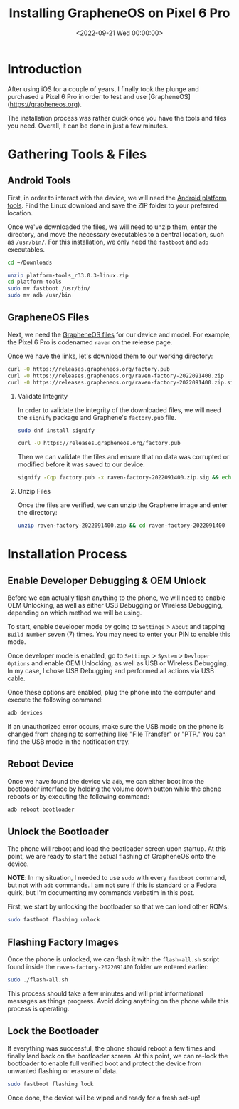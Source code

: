 #+date:        <2022-09-21 Wed 00:00:00>
#+title:       Installing GrapheneOS on Pixel 6 Pro
#+description: Step-by-step instructions to perform secure installation of the GrapheneOS operating system on Google Pixel 6 Pro hardware platform.
#+slug:        graphene-os
#+filetags:    :grapheneos:pixel6pro:installation:

* Introduction

After using iOS for a couple of years, I finally took the plunge and
purchased a Pixel 6 Pro in order to test and use [GrapheneOS]
([[https://grapheneos.org]]).

The installation process was rather quick once you have the tools and
files you need. Overall, it can be done in just a few minutes.

* Gathering Tools & Files

** Android Tools

First, in order to interact with the device, we will need the
[[https://developer.android.com/studio/releases/platform-tools.html][Android
platform tools]]. Find the Linux download and save the ZIP folder to
your preferred location.

Once we've downloaded the files, we will need to unzip them, enter the
directory, and move the necessary executables to a central location,
such as =/usr/bin/=. For this installation, we only need the =fastboot=
and =adb= executables.

#+begin_src sh
cd ~/Downloads
#+end_src

#+begin_src sh
unzip platform-tools_r33.0.3-linux.zip
cd platform-tools
sudo mv fastboot /usr/bin/
sudo mv adb /usr/bin
#+end_src

** GrapheneOS Files

Next, we need the [[https://grapheneos.org/releases][GrapheneOS files]]
for our device and model. For example, the Pixel 6 Pro is codenamed
=raven= on the release page.

Once we have the links, let's download them to our working directory:

#+begin_src sh
curl -O https://releases.grapheneos.org/factory.pub
curl -0 https://releases.grapheneos.org/raven-factory-2022091400.zip
curl -0 https://releases.grapheneos.org/raven-factory-2022091400.zip.sig
#+end_src

1. Validate Integrity

   In order to validate the integrity of the downloaded files, we will
   need the =signify= package and Graphene's =factory.pub= file.

   #+begin_src sh
   sudo dnf install signify
   #+end_src

   #+begin_src sh
   curl -O https://releases.grapheneos.org/factory.pub
   #+end_src

   Then we can validate the files and ensure that no data was corrupted
   or modified before it was saved to our device.

   #+begin_src sh
   signify -Cqp factory.pub -x raven-factory-2022091400.zip.sig && echo verified
   #+end_src

2. Unzip Files

   Once the files are verified, we can unzip the Graphene image and
   enter the directory:

   #+begin_src sh
   unzip raven-factory-2022091400.zip && cd raven-factory-2022091400
   #+end_src

* Installation Process

** Enable Developer Debugging & OEM Unlock

Before we can actually flash anything to the phone, we will need to
enable OEM Unlocking, as well as either USB Debugging or Wireless
Debugging, depending on which method we will be using.

To start, enable developer mode by going to =Settings= > =About= and
tapping =Build Number= seven (7) times. You may need to enter your PIN
to enable this mode.

Once developer mode is enabled, go to =Settings= > =System= >
=Devloper Options= and enable OEM Unlocking, as well as USB or Wireless
Debugging. In my case, I chose USB Debugging and performed all actions
via USB cable.

Once these options are enabled, plug the phone into the computer and
execute the following command:

#+begin_src sh
adb devices
#+end_src

If an unauthorized error occurs, make sure the USB mode on the phone is
changed from charging to something like "File Transfer" or "PTP." You
can find the USB mode in the notification tray.

** Reboot Device

Once we have found the device via =adb=, we can either boot into the
bootloader interface by holding the volume down button while the phone
reboots or by executing the following command:

#+begin_src sh
adb reboot bootloader
#+end_src

** Unlock the Bootloader

The phone will reboot and load the bootloader screen upon startup. At
this point, we are ready to start the actual flashing of GrapheneOS onto
the device.

*NOTE*: In my situation, I needed to use =sudo= with every =fastboot=
command, but not with =adb= commands. I am not sure if this is standard
or a Fedora quirk, but I'm documenting my commands verbatim in this
post.

First, we start by unlocking the bootloader so that we can load other
ROMs:

#+begin_src sh
sudo fastboot flashing unlock
#+end_src

** Flashing Factory Images

Once the phone is unlocked, we can flash it with the =flash-all.sh=
script found inside the =raven-factory-2022091400= folder we entered
earlier:

#+begin_src sh
sudo ./flash-all.sh
#+end_src

This process should take a few minutes and will print informational
messages as things progress. Avoid doing anything on the phone while
this process is operating.

** Lock the Bootloader

If everything was successful, the phone should reboot a few times and
finally land back on the bootloader screen. At this point, we can
re-lock the bootloader to enable full verified boot and protect the
device from unwanted flashing or erasure of data.

#+begin_src sh
sudo fastboot flashing lock
#+end_src

Once done, the device will be wiped and ready for a fresh set-up!
